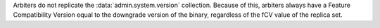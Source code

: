 
Arbiters do not replicate the :data:`admin.system.version` collection.
Because of this, arbiters always have a Feature Compatibility Version equal
to the downgrade version of the binary, regardless of the fCV value of the
replica set.
